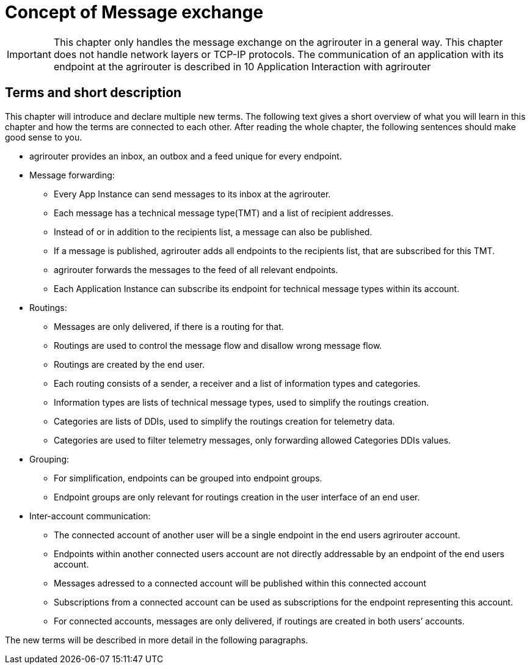 :imagesdir: ./../assets/images/

= Concept of Message exchange

[IMPORTANT]
====
This chapter only handles the message exchange on the agrirouter in a general way. This chapter does not handle network layers or TCP-IP protocols. The communication of an application with its endpoint at the agrirouter is described in 10 Application Interaction with agrirouter
====

== Terms and short description

This chapter will introduce and declare multiple new terms. The following text gives a short overview of what you will learn in this chapter and how the terms are connected to each other. After reading the whole chapter, the following sentences should make good sense to you.

====

[square]

* agrirouter provides an inbox, an outbox and a feed unique for every endpoint.

* Message forwarding:

** Every App Instance can send messages to its inbox at the agrirouter.

** Each message has a technical message type(TMT) and a list of recipient addresses.

** Instead of or in addition to the recipients list, a message can also be published.

** If a message is published, agrirouter adds all endpoints to the recipients list, that are subscribed for this TMT.

** agrirouter forwards the messages to the feed of all relevant endpoints.

** Each Application Instance can subscribe its endpoint for technical message types within its account.

* Routings:

** Messages are only delivered, if there is a routing for that.

** Routings are used to control the message flow and disallow wrong message flow.

** Routings are created by the end user.

** Each routing consists of a sender, a receiver and a list of information types and categories.

** Information types are lists of technical message types, used to simplify the routings creation.

** Categories are lists of DDIs, used to simplify the routings creation for telemetry data.

** Categories are used to filter telemetry messages, only forwarding allowed Categories DDIs values.

* Grouping:

** For simplification, endpoints can be grouped into endpoint groups.

** Endpoint groups are only relevant for routings creation in the user interface of an end user.

* Inter-account communication:

** The connected account of another user will be a single endpoint in the end users agrirouter account.

** Endpoints within another connected users account are not directly addressable by an endpoint of the end users account.

** Messages adressed to a connected account will be published within this connected account

** Subscriptions from a connected account can be used as subscriptions for the endpoint representing this account.

** For connected accounts, messages are only delivered, if routings are created in both users’ accounts.

====

The new terms will be described in more detail in the following paragraphs.
